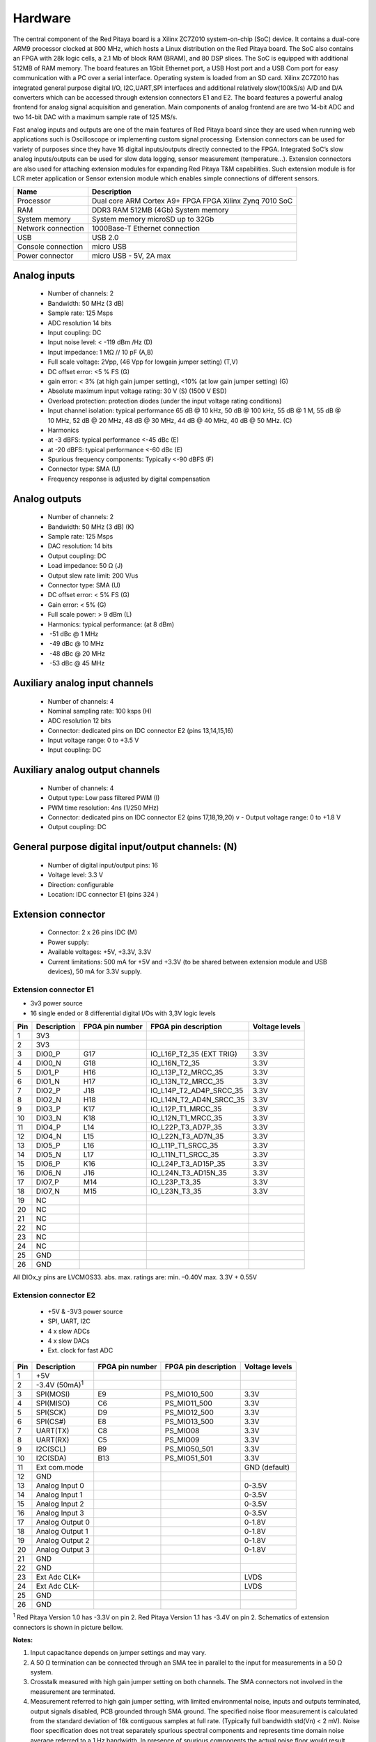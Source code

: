 Hardware
========

.. zumret

..                  STEM boards
..                                   STEM 125-10

The central component of the Red Pitaya board is a Xilinx ZC7Z010 system-on-chip (SoC) device.
It contains a dual-core ARM9 processor clocked at 800 MHz, which hosts a Linux distribution on the Red Pitaya board.
The SoC also contains an FPGA with 28k logic cells, a 2.1 Mb of block RAM (BRAM), and 80 DSP slices. The SoC is
equipped with additional 512MB of RAM memory.
The board features an 1Gbit Ethernet port, a USB Host port and a USB Com port for easy communication with a PC over a 
serial interface.
Operating system is loaded from an SD card. Xilinx ZC7Z010 has integrated general purpose digital I/O, I2C,UART,SPI 
interfaces and additional
relatively slow(100kS/s) A/D and D/A converters which can be accessed through extension connectors E1 and E2. 
The board features a powerful analog frontend for analog signal acquisition and generation. Main components of analog 
frontend are are two 14-bit ADC and two 14-bit DAC with a maximum sample rate of 125 MS/s.    

.. slika http://wiki.redpitaya.com/index.php?title=Hardware_Overview ( Figure: Red Pitaya board HW overview )

Fast analog inputs and outputs are one of the main features of Red Pitaya board since they are used when running web 
applications such is Oscilloscope 
or implementing custom signal processing. Extension connectors can be used for variety of purposes since they have 16 
digital inputs/outputs directly connected to the FPGA.
Integrated SoC’s slow analog inputs/outputs can be used for slow data logging, sensor measurement (temperature...). 
Extension connectors are also used for attaching extension modules for expanding Red Pitaya T&M capabilities.
Such extension module is for LCR meter application or Sensor extension module which enables simple connections of 
different sensors.

=================== ============================================================
Name                Description
=================== ============================================================
Processor           Dual core ARM Cortex A9+ FPGA FPGA Xilinx Zynq 7010 SoC
RAM                 DDR3 RAM 512MB (4Gb) System memory
System memory       System memory microSD up to 32Gb
Network connection  1000Base-T Ethernet connection
USB                 USB 2.0
Console connection  micro USB
Power connector     micro USB - 5V, 2A max
=================== ============================================================

.. slike http://wiki.redpitaya.com/index.php?title=Hardware_Overview

Analog inputs
-------------

    - Number of channels: 2
    - Bandwidth: 50 MHz (3 dB)
    - Sample rate: 125 Msps 
    - ADC resolution 14 bits 
    - Input coupling: DC 
    - Input noise level: < -­119 dBm /Hz (D)
    - Input impedance: 1 MΩ // 10 pF (A,B) 
    - Full scale voltage: 2Vpp, (46 Vpp for low­gain jumper setting) (T,V) 
    - DC offset error: <5 % FS (G) 
    - gain error: < 3% (at high gain jumper setting), <10% (at low gain jumper setting) (G) 
    - Absolute maximum input voltage rating: 30 V (S) (1500 V ESD) 
    - Overload protection: protection diodes (under the input voltage rating conditions) 
    - Input channel isolation: typical performance 65 dB @ 10 kHz, 50 dB @ 100 kHz, 55 dB @ 1 M, 55 dB @ 10 MHz, 52 dB 
      @ 20 MHz, 48 dB @ 30 MHz, 44 dB @ 40 MHz, 40 dB @ 50 MHz. (C) 
    - Harmonics 
    - at -­3 dBFS: typical performance <­-45 dBc (E) 
    - at ­-20 dBFS: typical performance <­-60 dBc (E) 
    - Spurious frequency components: Typically <­-90 dBFS (F) 
    - Connector type: SMA (U) 
    - Frequency response is adjusted by digital compensation 

Analog outputs
--------------

    - Number of channels: 2 
    - Bandwidth: 50 MHz (3 dB) (K) 
    - Sample rate: 125 Msps 
    - DAC resolution: 14 bits 
    - Output coupling: DC 
    - Load impedance: 50 Ω (J) 
    - Output slew rate limit: 200 V/us 
    - Connector type: SMA (U) 
    - DC offset error: < 5% FS (G) 
    - Gain error: < 5% (G) 
    - Full scale power: > 9 dBm (L) 
    - Harmonics: typical performance: (at ­8 dBm) 
    - ­ -51 dBc @ 1 MHz 
    - ­ -49 dBc @ 10 MHz 
    - ­ -48 dBc @ 20 MHz 
    - ­ -53 dBc @ 45 MHz 

Auxiliary analog input channels
-------------------------------
    
    - Number of channels: 4 
    - Nominal sampling rate: 100 ksps (H) 
    - ADC resolution 12 bits 
    - Connector: dedicated pins on IDC connector E2 (pins 13,14,15,16) 
    - Input voltage range: 0 to +3.5 V 
    - Input coupling: DC 

Auxiliary analog output channels 
--------------------------------

    - Number of channels: 4 
    - Output type: Low pass filtered PWM (I) 
    - PWM time resolution: 4ns (1/250 MHz)
    - Connector: dedicated pins on IDC connector E2 (pins 17,18,19,20) v - Output voltage range: 0 to +1.8 V 
    - Output coupling: DC 

General purpose digital input/output channels: (N) 
--------------------------------------------------

    - Number of digital input/output pins: 16 
    - Voltage level: 3.3 V 
    - Direction: configurable 
    - Location: IDC connector E1 (pins 3­24 ) 

Extension connector 
-------------------

    - Connector: 2 x 26 pins IDC (M) 
    - Power supply: 
    - Available voltages: +5V, +3.3V, ­3.3V 
    - Current limitations: 500 mA for +5V and +3.3V (to be shared between extension module and USB devices), 50 mA 
      for ­3.3V supply. 
    
Extension connector E1
^^^^^^^^^^^^^^^^^^^^^^

- 3v3 power source
- 16 single ended or 8 differential digital I/Os with 3,3V logic levels

===  =========== =============== ======================== ==============
Pin  Description FPGA pin number FPGA pin description     Voltage levels
===  =========== =============== ======================== ==============
1    3V3  
2    3V3
3    DIO0_P      G17             IO_L16P_T2_35 (EXT TRIG) 3.3V
4    DIO0_N      G18             IO_L16N_T2_35            3.3V
5    DIO1_P      H16             IO_L13P_T2_MRCC_35       3.3V
6    DIO1_N      H17             IO_L13N_T2_MRCC_35       3.3V
7    DIO2_P      J18             IO_L14P_T2_AD4P_SRCC_35  3.3V
8    DIO2_N      H18             IO_L14N_T2_AD4N_SRCC_35  3.3V
9    DIO3_P      K17             IO_L12P_T1_MRCC_35       3.3V
10   DIO3_N      K18             IO_L12N_T1_MRCC_35       3.3V
11   DIO4_P      L14             IO_L22P_T3_AD7P_35       3.3V
12   DIO4_N      L15             IO_L22N_T3_AD7N_35       3.3V
13   DIO5_P      L16             IO_L11P_T1_SRCC_35       3.3V
14   DIO5_N      L17             IO_L11N_T1_SRCC_35       3.3V
15   DIO6_P      K16             IO_L24P_T3_AD15P_35      3.3V
16   DIO6_N      J16             IO_L24N_T3_AD15N_35      3.3V
17   DIO7_P      M14             IO_L23P_T3_35            3.3V
18   DIO7_N      M15             IO_L23N_T3_35            3.3V
19   NC
20   NC
21   NC
22   NC
23   NC
24   NC
25   GND
26   GND
===  =========== =============== ======================== ==============

All DIOx_y pins are LVCMOS33. abs. max. ratings are: min. –0.40V max. 3.3V + 0.55V    

Extension connector E2
^^^^^^^^^^^^^^^^^^^^^^

    - +5V & -3V3 power source
    - SPI, UART, I2C
    - 4 x slow ADCs
    - 4 x slow DACs
    - Ext. clock for fast ADC
 
.. Table 6: Extension connector E2 pin description

===  ====================== =============== ==================== ==============
Pin  Description            FPGA pin number FPGA pin description Voltage levels
===  ====================== =============== ==================== ==============
1    +5V                                                                         
2    -3.4V (50mA)\ :sup:`1`                                                                         
3    SPI(MOSI)              E9              PS_MIO10_500         3.3V
4    SPI(MISO)              C6              PS_MIO11_500         3.3V
5    SPI(SCK)               D9              PS_MIO12_500         3.3V
6    SPI(CS#)               E8              PS_MIO13_500         3.3V
7    UART(TX)               C8              PS_MIO08             3.3V
8    UART(RX)               C5              PS_MIO09             3.3V
9    I2C(SCL)               B9              PS_MIO50_501         3.3V
10   I2C(SDA)               B13              PS_MIO51_501        3.3V
11   Ext com.mode                                                GND (default)
12   GND                                                       
13   Analog Input 0                                              0-3.5V
14   Analog Input 1                                              0-3.5V
15   Analog Input 2                                              0-3.5V
16   Analog Input 3                                              0-3.5V
17   Analog Output 0                                             0-1.8V
18   Analog Output 1                                             0-1.8V
19   Analog Output 2                                             0-1.8V
20   Analog Output 3                                             0-1.8V
21   GND                                                       
22   GND                                                       
23   Ext Adc CLK+                                                LVDS
24   Ext Adc CLK-                                                LVDS
25   GND                                                       
26   GND                                                       
===  ====================== =============== ==================== ==============

\ :sup:`1` Red Pitaya Version 1.0 has -3.3V on pin 2. Red Pitaya Version 1.1 has -3.4V on pin 2.
Schematics of extension connectors is shown in picture bellow.

.. slika http://wiki.redpitaya.com/index.php?title=Extension_connectors

**Notes:**

#. Input capacitance depends on jumper settings and may vary. 
#. A 50 Ω termination can be connected through an SMA tee in parallel to the input for measurements in a 50 Ω system. 
#. Crosstalk measured with high gain jumper setting on both channels. The SMA connectors not involved in the
   measurement are terminated.
#. Measurement referred to high gain jumper setting, with limited environmental noise, inputs and outputs terminated,
   output signals disabled, PCB grounded through SMA ground. The specified noise floor measurement is calculated from 
   the standard deviation of 16k contiguous samples at full rate. (Typically full bandwidth std(Vn) < 2 mV). Noise 
   floor specification does not treat separately spurious spectral components and represents time domain noise average 
   referred to a 1 Hz bandwidth. In presence of spurious components the actual noise floor would result lower.
#. Measurement referred at high gain jumper setting, inputs matched and outputs terminated, outputs signal disabled, 
   PCB grounded through SMA ground. 
#. Measurement referred to high gain jumper setting, inputs and outputs terminated, outputs signal disabled, PCB 
   grounded through SMA ground. 
#. Further corrections can be applied through more precise gain and DC offset calibration. 
#. Default software enables sampling at CPU dependent speed. The acquisition of sequence at 100 ksps rate requires the
   implementation of additional FPGA processing.
#. First order low pass filter implementation. Additional filtering can be externally applied according to application 
   requirements. 
#. The output channels are designed to drive 50 Ω loads. Terminate outputs when channels are not used. Connect 
   parallel 50 Ω load (SMA tee junction) in high impedance load applications. 
#. Measured at ­10 dBm output power level 
#. Typical power level with 1 MHz sine is 9.5 dBm. Output power is subject to slew rate limitations. 
#. Detailed scheme available within documentation (Red_Pitaya_Schematics_v1.0.1.pdf) 
#. To avoid speed limitations on digital General Purpose Input / Output pins are directly connected to FPGA. FPGA
   decoupling and pin protection is to be addressed within extension module designs. User is responsible for pin 
   handling. 
#. The use of not approved power supply may deteriorate performance or damage the product. 
#. Heatsink must be installed and board must be operated on a flat surface without airflow obstructions. Operation at 
   higher ambient temperatures, lower pressure conditions or within enclosures to be addressed by means of adequate 
   ventilation. The operation of the product is automatically disabled at increased temperatures. 
#. Some parts may become hot during and after operation. Do not touch them. 
#. Measurement performance is specified within this range. 
#. Valid for low frequency signals. For input signals that contain frequency components beyond 1 kHz, the full scale
   value defines the maximum admissible input voltage.
#. Jumper settings are limited to the positions described in the user manual. Any other configuration or use of
   different jumper type may damage the product. 
#. SMA connectors on the cables connected to Red Pitaya must correspond to the standard MIL­C­39012. It’s Important that
   central pin is of suitable length, otherwise the SMA connector installed in Red Pitaya will mechanically damage the
   SMA connector. Central pin of the SMA connector on Red Pitaya will loose contact to the board and the board will 
   not be possible to repair due to the mechanical damage (separation of the pad from the board). 
#. Jumpers are not symmetrical, they have latches. Always install jumpers with the latch on its outer side in order to
   avoid problems with hard to remove jumpers. 
#. Dimensions are rounded to the nearest millimeter. For exact dimensions, please see the Technical drawings and 
   product model. (Red_Pitaya_Dimensions_v1.0.1.pdf) 

Information furnished by Red Pitaya d.d. is believed to be accurate and reliable. However, no responsibility is 
assumed for its use. Contents may be subject to change without any notice. 

Extension module template
-------------------------

.. TODO

External ADC clock
------------------

.. slik http://wiki.redpitaya.com/index.php?title=External_ADC_clock

ADC clock can be provided by:
    * On board 125MHz XO (default)
    * From external source / through extension connector E2 (R25,R26 should be moved to location R23,R24)
    * Directly from FPGA (R25,R26 should be moved to location R27,R28)

.. Schematic:

STEM schematics
---------------

Red Pitaya board HW FULL schematics are not available. Red Pitaya has an open source code but not an open hardware 
schematics. Nonetheless, DEVELOPMENT schematics are available 
`here <https://dl.dropboxusercontent.com/s/jkdy0p05a2vfcba/Red_Pitaya_Schematics_v1.0.1.pdf>`_ .

This schematic will give you information about HW configuration, FPGA pin connection and similar.

Analog inptus & outputs calibration
-----------------------------------

.. http://wiki.redpitaya.com/index.php?title=Analog_Inputs_and_Outputs_calibration
.. TODO: New Oscilloscope&Signal bad link

Calibration processes can be performed using New Oscilloscope&Signal generator app. or using calib command line 
utility. When performing calibration with the new Oscilloscope&Signal generator application just select 
Settings->Calibration and follow instructions.

    - Calibration using calib utility
    
Start your Red Pitaya and connect to it via `Terminal <http://redpitaya.com/faq-page/#>`_.

.. code-block:: shell-session
   
    redpitaya> calib
 
    Usage: calib [OPTION]...
    
    OPTIONS:
     -r    Read calibration values from eeprom (to stdout).
     -w    Write calibration values to eeprom (from stdin).
     -f    Use factory address space.
     -d    Reset calibration values in eeprom with factory defaults.
     -v    Produce verbose output.
     -h    Print this info.

The EEPROM is a non-volatile memory, therefore the calibration coefficients will not change during Red Pitaya power 
cycles, nor will they change with software upgrades via Bazaar or with manual modifications of the SD card content. 
Example of calibration parameters readout from EEPROM with verbose output::

    redpitaya> calib -r -v
    FE_CH1_FS_G_HI = 45870551      # IN1 gain coefficient for LV (+/- 1V range)  jumper configuration.
    FE_CH2_FS_G_HI = 45870551      # IN2 gain coefficient for LV (+/- 1V range)  jumper configuration.
    FE_CH1_FS_G_LO = 1016267064    # IN1 gain coefficient for HV (+/- 20V range) jumper configuration.
    FE_CH2_FS_G_LO = 1016267064    # IN2 gain coefficient for HV (+/- 20V range) jumper configuration.
    FE_CH1_DC_offs = 78            # IN1 DC offset  in ADC samples.
    FE_CH2_DC_offs = 25            # IN2 DC offset  in ADC samples.
    BE_CH1_FS = 42755331           # OUT1 gain coefficient.
    BE_CH2_FS = 42755331           # OUT2 gain coefficient.
    BE_CH1_DC_offs = -150          # OUT1 DC offset in DAC samples.
    BE_CH2_DC_offs = -150          # OUT2 DC offset in DAC samples.

Example of the same calibration parameters readout from EEPROM with non-verbose output, suitable for editing within 
scripts::

    redpitaya> calib -r
           45870551            45870551          1016267064          1016267064 

You can write changed calibration parameters using **calib -w** command:
1. Type calib -w in to command line (terminal)
2. Press enter
3. Paste or write new calibration parameters
4. Press enter

.. code-block:: shell-session
   
    redpitaya> calib -w
        40000000           45870551          1016267064          1016267064 

Should you bring the calibration vector to an undesired state, you can always reset it to factory defaults using::

    redpitaya> calib -d

DC offset calibration parameter can be obtained as average of acquired signal at grounded input. Gains parameter can 
be calculated by using reference voltage source and old version of an Oscilloscope application. Start Oscilloscope
app. connect ref. voltage to the desired input and take measurements. Change gain calibration parameter using 
instructions above, reload the Oscilloscope application and make measurements again with new calibration parameters. 
Gain parameters can be optimized by repeating calibration and measurement step. 

In the table bellow typical results after calibration are shown. 

**INPUTS**

=========================== =============== ===========
Parameter                   Jumper settings Value
=========================== =============== ===========
DC GAIN ACCURACY @ 122 kS/s LV              0.2%
DC OFFSET @ 122 kS/s        LV              +/- 0.5 mV
DC GAIN ACCURACY @ 122 kS/s HV              0.5%
DC OFFSET @ 122 kS/s        HV              +/- 5 mV
=========================== =============== ===========

AC gain accuracy can be extracted form Frequency response - Bandwidth given in Figure: 
`Fast Analog Inputs Bandwidth <http://wiki.redpitaya.com/index.php?title=File:Bandwidth_of_Fast_Analog_Inputs.png>`_.

**OUTPUTS**

Calibration is performed in noise controlled environment. Inputs and outputs gains are calibrated with 0.02% and
0.003% DC reference voltage standards. Input gains calibration is performed in medium size timebase range. Red Pitaya
is non-shielded device and its inputs/outputs ground is not connected to the earth grounding as it is in case of 
classical Oscilloscopes. To achieve calibration results given below, Red Pitaya must be grounded and shielded.

.. Table: Typical specification after calibration

================= ==========
Parameter         Value
================= ==========
DC GAIN ACCURACY  0.4%
DC OFFSET         +/- 4 mV
RIPPLE(@ 0.5V DC) 0.4 mVpp
================= ==========

AC gain accuracy can be extracted form 
`Frequency response <http://wiki.redpitaya.com/index.php?title=File:Fast_Analog_Outputs_Bandwidt.png>`_.

Mechanical specifications (STEP model)
--------------------------------------

`3D STEP model v1.1.1 <https://www.dropbox.com/s/skbmydtjslradwx/Red_Pitaya_3Dmodel_v1.1.1.zip>`_
`3D STEP model v1.0.1 <https://www.dropbox.com/s/s6d65stm6qz5hdp/Red_Pitaya_3Dmodel_v1.0.1.zip>`_

Certificates
------------

Besides the functional testing Red Pitaya passed the safety and electromagnetic compatibility (EMC) tests at an 
external `testing and certification institute <http://www.siq.si/?L=3>`_.

.. -TODO  wiki (http://wiki.redpitaya.com/index.php?title=Certificates_%26_test_reports)

Cooling options 
---------------

.. TODO http://forum.redpitaya.com/viewtopic.php?f=9&t=380
    imamo kaj slik se ostalih hladilnih sistemov?

Powering Red Pitaya through extension connector
-----------------------------------------------

Red Pitaya can be also powered through pin1 of the extension connector E2, but in such case external protection must
be provided by the user in order to protect the board!

.. TODO Protection.png

Protection circuit between +5V that is provided over micro USB power connector and +5VD that is connected to pin1 of 
the extension connector E2.

.. LEDs function and description
.. -----------------------------

.. TODO

Extension modules
-----------------

Impedance analyzer (LCR)
^^^^^^^^^^^^^^^^^^^^^^^^

Impedance analyzer application enables measurements of Impedance, Phase and other parameters of selected DUT (Device 
Under Test). Measurements can be performed in “Frequency sweep” mode with 1Hz of frequency resolution or in 
“Measurements sweep” mode with desired numbers of measurement at constant frequency. Selectable frequency range is
from 1Hz to 60MHz, although the recommended frequency range is up to 1MHz*. Impedance range is from 0.1 Ohm – 10 
MOhm*. When using Impedance analyzer application with LCR Extension module insert 0 in the shunt resistor field.

**Note:** Impedance range is dependent on the selected frequency and maximum accuracy and suitable measurement can not
be performed at all frequencies and impedance ranges. Impedance range is given in picture bellow. Range for Capacitors
or Inductors can be extrapolated from given picture. Basic accuracy of the Impedance analyzer is 5%. Impedance 
analyzer application is calibrated for 1 m Kelvin probes. More accurate measurements can be performed in Measurement 
sweep at constant frequency.

.. TODO LCR range.png

When using Impedance analyzer application optimal results are achieved when the Red Pitaya GND is connected to your 
mains EARTH lead as is shown below. We also recommend shielding of Red Pitaya and LCR extension module.

.. TODO E module connection.png

On pictures below are shown comparison measurements of the selected DUT. Measurements are taken with Red Pitaya and 
Keysight precision LCR meter. From this plots you can extract basic Red Pitaya accuracy. Notice Red Pitaya LCR 
meter / Impedance analyzer are not certificated for certain accuracy or range.

.. TODO LCR 100R.png LCR 100K.png LCR 1M.png

Impedance analyzer application can be used without LCR Extension module using manual setting of shunt resistor. This 
option is described below. Notice that you will need to change “C_cable” parameter in the code when using your setup.

.. TODO Impedance analyzer manaul R Shunt.png

.. TODO Sensor module
.. TODO ^^^^^^^^^^^^^

.. TODO LA ext. module
.. TODO ^^^^^^^^^^^^^^

.. TODO Casings
.. TODO -------

.. TODO Alu
.. TODO ^^^

.. TODO Acrylic
.. TODO ^^^^^^^
